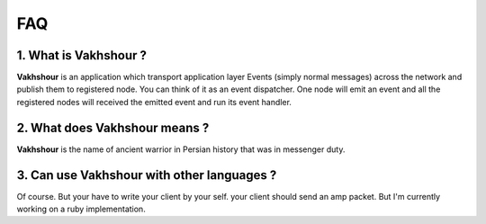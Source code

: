 FAQ
===
1. **What is Vakhshour ?**
^^^^^^^^^^^^^^^^^^^^^^^^^^
**Vakhshour** is an application which transport application layer Events (simply normal messages) across the network and publish them to registered node. You can think of it as an event dispatcher. One node will emit an event and all the registered nodes will received the emitted event and run its event handler.

2. **What does Vakhshour means ?**
^^^^^^^^^^^^^^^^^^^^^^^^^^^^^^^^^^
**Vakhshour** is the name of ancient warrior in Persian history that was in messenger duty.

3. **Can use Vakhshour with other languages ?**
^^^^^^^^^^^^^^^^^^^^^^^^^^^^^^^^^^^^^^^^^^^^^^^
Of course. But your have to write your client by your self. your client should send an amp packet. But I'm currently working on a ruby implementation.
